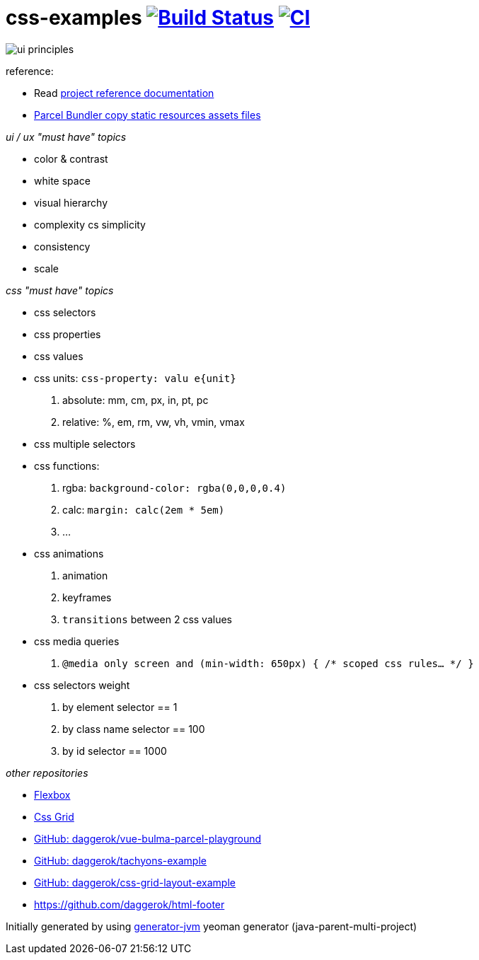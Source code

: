 = css-examples image:https://travis-ci.org/daggerok/css-examples.svg?branch=master["Build Status", link="https://travis-ci.org/daggerok/css-examples"] image:https://github.com/daggerok/css-examples/workflows/CI/badge.svg["CI", link="https://github.com/daggerok/css-examples/actions"]

image::ui-principles.png[]

//tag::content[]

reference:

- Read link:https://daggerok.github.io/css-examples[project reference documentation]
- link:https://github.com/parcel-bundler/parcel/issues/1080#issuecomment-584745016[Parcel Bundler copy static resources assets files]

_ui / ux "must have" topics_

- color & contrast
- white space
- visual hierarchy
- complexity cs simplicity
- consistency
- scale

_css "must have" topics_

- css selectors
- css properties
- css values
- css units: `css-property: valu e{unit}`
  . absolute: mm, cm, px, in, pt, pc
  . relative: %, em, rm, vw, vh, vmin, vmax
- css multiple selectors
- css functions:
  . rgba: `background-color: rgba(0,0,0,0.4)`
  . calc: `margin: calc(2em * 5em)`
  . ...
- css animations
  . animation
  . keyframes
  . `transitions` between 2 css values
- css media queries
  . `@media only screen and (min-width: 650px) { /* scoped css rules... */ }`
- css selectors weight
  . by element selector == 1
  . by class name selector == 100
  . by id selector == 1000

_other repositories_

- link:https://github.com/daggerok/flex-box[Flexbox]
- link:https://github.com/daggerok/css-grid[Css Grid]
- link:https://github.com/daggerok/vue-bulma-parcel-playground[GitHub: daggerok/vue-bulma-parcel-playground]
- link:https://github.com/daggerok/tachyons-example[GitHub: daggerok/tachyons-example]
- link:https://github.com/daggerok/css-grid-layout-example[GitHub: daggerok/css-grid-layout-example]
- https://github.com/daggerok/html-footer

Initially generated by using link:https://github.com/daggerok/generator-jvm/[generator-jvm] yeoman generator (java-parent-multi-project)

//end::content[]
